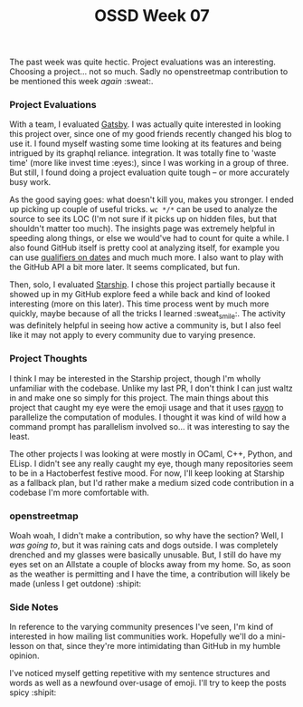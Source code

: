 #+TITLE: OSSD Week 07
#+layout: post
#+categories: OSSD-class feelings project-evaluation OSM GitHub-tricks
#+liquid: enabled
#+feature_image: https://images.unsplash.com/photo-1514625796505-dba9ebaf5816?ixlib=rb-1.2.1&ixid=eyJhcHBfaWQiOjEyMDd9&auto=format&fit=crop&w=1349&q=80
#+comments: true

The past week was quite hectic. Project evaluations was an interesting. Choosing a project... not so much. Sadly no openstreetmap contribution to be mentioned this week /again/ :sweat:.

*** Project Evaluations
With a team, I evaluated [[https://www.gatsbyjs.org/][Gatsby]]. I was actually quite interested in looking this project over, since one of my good friends recently changed his blog to use it. I found myself wasting some time looking at its features and being intrigued by its graphql reliance. integration. It was totally fine to 'waste time' (more like invest time :eyes:), since I was working in a group of three. But still, I found doing a project evaluation quite tough -- or more accurately busy work.

As the good saying goes: what doesn't kill you, makes you stronger. I ended up picking up couple of useful tricks. =wc */*= can be used to analyze the source to see its LOC (I'm not sure if it picks up on hidden files, but that shouldn't matter too much). The insights page was extremely helpful in speeding along things, or else we would've had to count for quite a while. I also found GitHub itself is pretty cool at analyzing itself, for example you can use [[https://help.github.com/en/articles/searching-issues-and-pull-requests#search-by-when-an-issue-or-pull-request-was-created-or-last-updated][qualifiers on dates]] and much much more. I also want to play with the GitHub API a bit more later. It seems complicated, but fun.

Then, solo, I evaluated [[https://github.com/starship/starship][Starship]]. I chose this project partially because it showed up in my GitHub explore feed a while back and kind of looked interesting (more on this later). This time process went by much more quickly, maybe because of all the tricks I learned :sweat_smile:. The activity was definitely helpful in seeing how active a community is, but I also feel like it may not apply to every community due to varying presence.

*** Project Thoughts
I think I may be interested in the Starship project, though I'm wholly unfamiliar with the codebase. Unlike my last PR, I don't think I can just waltz in and make one so simply for this project. The main things about this project that caught my eye were the emoji usage and that it uses [[https://crates.io/crates/rayon][rayon]] to parallelize the computation of modules. I thought it was kind of wild how a command prompt has parallelism involved so... it was interesting to say the least.

The other projects I was looking at were mostly in OCaml, C++, Python, and ELisp. I didn't see any really caught my eye, though many repositories seem to be in a Hactoberfest festive mood. For now, I'll keep looking at Starship as a fallback plan, but I'd rather make a medium sized code contribution in a codebase I'm more comfortable with.

*** openstreetmap
Woah woah, I didn't make a contribution, so why have the section? Well, I /was going to/, but it was raining cats and dogs outside. I was completely drenched and my glasses were basically unusable. But, I still do have my eyes set on an Allstate a couple of blocks away from my home. So, as soon as the weather is permitting and I have the time, a contribution will likely be made (unless I get outdone) :shipit:

*** Side Notes
In reference to the varying community presences I've seen, I'm kind of interested in how mailing list communities work. Hopefully we'll do a mini-lesson on that, since they're more intimidating than GitHub in my humble opinion.

I've noticed myself getting repetitive with my sentence structures and words as well as a newfound over-usage of emoji. I'll try to keep the posts spicy :shipit:
